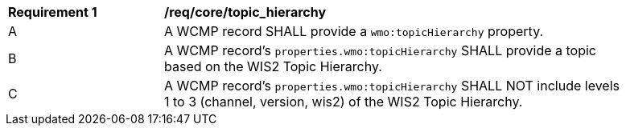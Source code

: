 [[req_core_topic_hierarchy]]
[width="90%",cols="2,6a"]
|===
^|*Requirement {counter:req-id}* |*/req/core/topic_hierarchy*
^|A |A WCMP record SHALL provide a `+wmo:topicHierarchy+` property.
^|B |A WCMP record's `+properties.wmo:topicHierarchy+` SHALL provide a topic based on the WIS2 Topic Hierarchy.
^|C |A WCMP record's `+properties.wmo:topicHierarchy+` SHALL NOT include levels 1 to 3 (channel, version, wis2) of the WIS2 Topic Hierarchy.
|===
